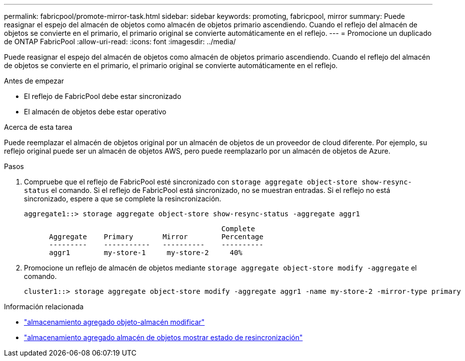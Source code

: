 ---
permalink: fabricpool/promote-mirror-task.html 
sidebar: sidebar 
keywords: promoting, fabricpool, mirror 
summary: Puede reasignar el espejo del almacén de objetos como almacén de objetos primario ascendiendo. Cuando el reflejo del almacén de objetos se convierte en el primario, el primario original se convierte automáticamente en el reflejo. 
---
= Promocione un duplicado de ONTAP FabricPool
:allow-uri-read: 
:icons: font
:imagesdir: ../media/


[role="lead"]
Puede reasignar el espejo del almacén de objetos como almacén de objetos primario ascendiendo. Cuando el reflejo del almacén de objetos se convierte en el primario, el primario original se convierte automáticamente en el reflejo.

.Antes de empezar
* El reflejo de FabricPool debe estar sincronizado
* El almacén de objetos debe estar operativo


.Acerca de esta tarea
Puede reemplazar el almacén de objetos original por un almacén de objetos de un proveedor de cloud diferente. Por ejemplo, su reflejo original puede ser un almacén de objetos AWS, pero puede reemplazarlo por un almacén de objetos de Azure.

.Pasos
. Compruebe que el reflejo de FabricPool esté sincronizado con `storage aggregate object-store show-resync-status` el comando. Si el reflejo de FabricPool está sincronizado, no se muestran entradas. Si el reflejo no está sincronizado, espere a que se complete la resincronización.
+
[listing]
----
aggregate1::> storage aggregate object-store show-resync-status -aggregate aggr1
----
+
[listing]
----
                                               Complete
      Aggregate    Primary       Mirror        Percentage
      ---------    -----------   ----------    ----------
      aggr1        my-store-1     my-store-2     40%
----
. Promocione un reflejo de almacén de objetos mediante `storage aggregate object-store modify -aggregate` el comando.
+
[listing]
----
cluster1::> storage aggregate object-store modify -aggregate aggr1 -name my-store-2 -mirror-type primary
----


.Información relacionada
* link:https://docs.netapp.com/us-en/ontap-cli/storage-aggregate-object-store-modify.html["almacenamiento agregado objeto-almacén modificar"^]
* link:https://docs.netapp.com/us-en/ontap-cli/storage-aggregate-object-store-show-resync-status.html["almacenamiento agregado almacén de objetos mostrar estado de resincronización"^]

